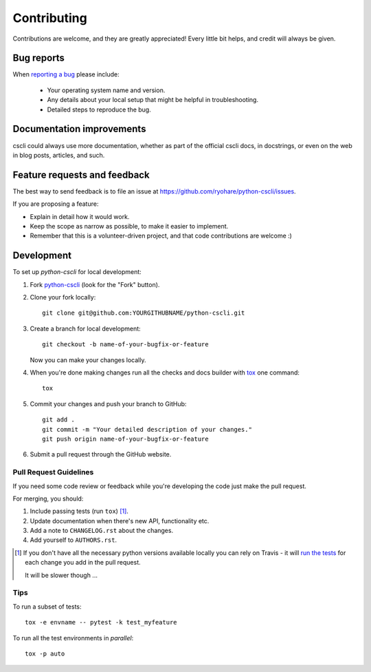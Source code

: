 ============
Contributing
============

Contributions are welcome, and they are greatly appreciated! Every
little bit helps, and credit will always be given.

Bug reports
===========

When `reporting a bug <https://github.com/ryohare/python-cscli/issues>`_ please include:

    * Your operating system name and version.
    * Any details about your local setup that might be helpful in troubleshooting.
    * Detailed steps to reproduce the bug.

Documentation improvements
==========================

cscli could always use more documentation, whether as part of the
official cscli docs, in docstrings, or even on the web in blog posts,
articles, and such.

Feature requests and feedback
=============================

The best way to send feedback is to file an issue at https://github.com/ryohare/python-cscli/issues.

If you are proposing a feature:

* Explain in detail how it would work.
* Keep the scope as narrow as possible, to make it easier to implement.
* Remember that this is a volunteer-driven project, and that code contributions are welcome :)

Development
===========

To set up `python-cscli` for local development:

1. Fork `python-cscli <https://github.com/ryohare/python-cscli>`_
   (look for the "Fork" button).
2. Clone your fork locally::

    git clone git@github.com:YOURGITHUBNAME/python-cscli.git

3. Create a branch for local development::

    git checkout -b name-of-your-bugfix-or-feature

   Now you can make your changes locally.

4. When you're done making changes run all the checks and docs builder with `tox <https://tox.readthedocs.io/en/latest/install.html>`_ one command::

    tox

5. Commit your changes and push your branch to GitHub::

    git add .
    git commit -m "Your detailed description of your changes."
    git push origin name-of-your-bugfix-or-feature

6. Submit a pull request through the GitHub website.

Pull Request Guidelines
-----------------------

If you need some code review or feedback while you're developing the code just make the pull request.

For merging, you should:

1. Include passing tests (run ``tox``) [1]_.
2. Update documentation when there's new API, functionality etc.
3. Add a note to ``CHANGELOG.rst`` about the changes.
4. Add yourself to ``AUTHORS.rst``.

.. [1] If you don't have all the necessary python versions available locally you can rely on Travis - it will
       `run the tests <https://travis-ci.org/ryohare/python-cscli/pull_requests>`_ for each change you add in the pull request.

       It will be slower though ...

Tips
----

To run a subset of tests::

    tox -e envname -- pytest -k test_myfeature

To run all the test environments in *parallel*::

    tox -p auto
